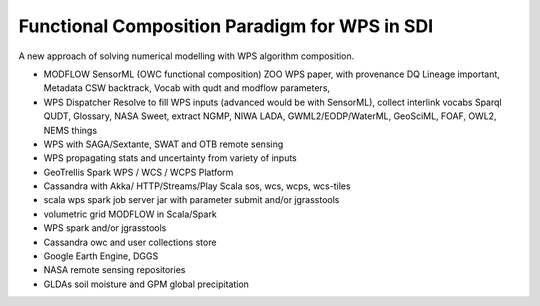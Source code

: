 .. wps-functional-composition

Functional Composition Paradigm for WPS in SDI
==============================================

A new approach of solving numerical modelling with WPS algorithm composition.

- MODFLOW SensorML (OWC functional composition) ZOO WPS paper, with provenance DQ Lineage important, Metadata CSW backtrack, Vocab with qudt and modflow parameters,

- WPS Dispatcher Resolve to fill WPS inputs (advanced would be with SensorML), collect interlink vocabs Sparql QUDT, Glossary, NASA Sweet, extract NGMP, NIWA LADA, GWML2/EODP/WaterML, GeoSciML, FOAF, OWL2, NEMS things

- WPS with SAGA/Sextante, SWAT and OTB remote sensing

- WPS propagating stats and uncertainty from variety of inputs

- GeoTrellis Spark WPS / WCS / WCPS Platform

- Cassandra with Akka/ HTTP/Streams/Play Scala sos, wcs, wcps, wcs-tiles

- scala wps spark job server jar with parameter submit and/or jgrasstools

- volumetric grid MODFLOW in Scala/Spark

- WPS spark and/or jgrasstools

- Cassandra owc and user collections store

- Google Earth Engine, DGGS

- NASA remote sensing repositories

- GLDAs soil moisture and GPM global precipitation

